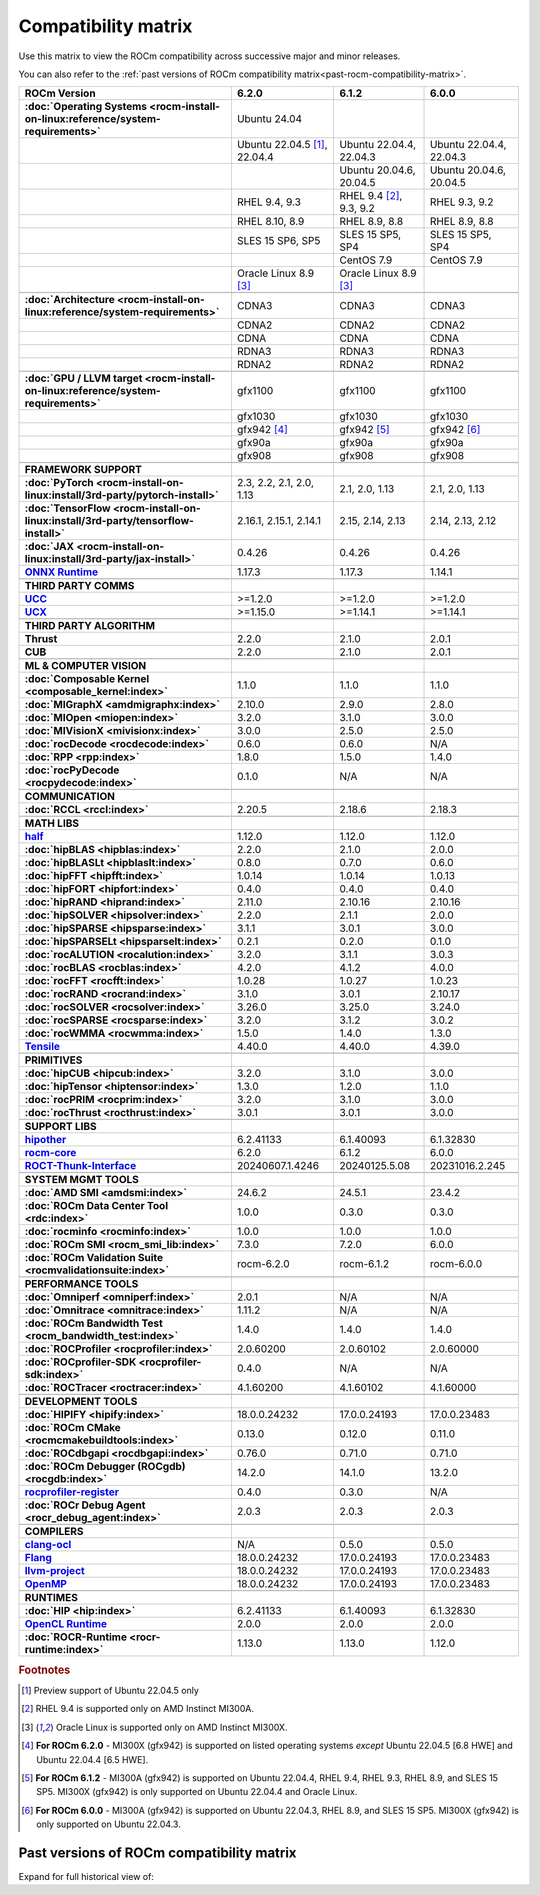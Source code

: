 .. meta::
    :description: ROCm compatibility matrix
    :keywords: AMD, GPU, architecture, hardware, compatibility, requirements

**************************************************************************************
Compatibility matrix
**************************************************************************************

Use this matrix to view the ROCm compatibility across successive major and minor releases.

You can also refer to the :ref:`past versions of ROCm compatibility matrix<past-rocm-compatibility-matrix>`.

.. container:: format-big-table

  .. csv-table:: 
      :header: "ROCm Version", "6.2.0", "6.1.2", "6.0.0"
      :stub-columns: 1

      :doc:`Operating Systems <rocm-install-on-linux:reference/system-requirements>`, "Ubuntu 24.04","",""
      ,"Ubuntu 22.04.5 [#Ubuntu220405]_, 22.04.4","Ubuntu 22.04.4, 22.04.3","Ubuntu 22.04.4, 22.04.3"
      ,,"Ubuntu 20.04.6, 20.04.5","Ubuntu 20.04.6, 20.04.5"
      ,"RHEL 9.4, 9.3","RHEL 9.4 [#red-hat94]_, 9.3, 9.2","RHEL 9.3, 9.2"
      ,"RHEL 8.10, 8.9","RHEL 8.9, 8.8","RHEL 8.9, 8.8"
      ,"SLES 15 SP6, SP5","SLES 15 SP5, SP4","SLES 15 SP5, SP4"
      ,,CentOS 7.9,CentOS 7.9
      ,"Oracle Linux 8.9 [#oracle89]_","Oracle Linux 8.9 [#oracle89]_",""
      ,".. _architecture-support-compatibility-matrix:",,
      :doc:`Architecture <rocm-install-on-linux:reference/system-requirements>`,CDNA3,CDNA3,CDNA3
      ,CDNA2,CDNA2,CDNA2
      ,CDNA,CDNA,CDNA
      ,RDNA3,RDNA3,RDNA3
      ,RDNA2,RDNA2,RDNA2
      ,".. _gpu-support-compatibility-matrix:",,
      :doc:`GPU / LLVM target <rocm-install-on-linux:reference/system-requirements>`,gfx1100,gfx1100,gfx1100
      ,gfx1030,gfx1030,gfx1030
      ,gfx942 [#mi300_620]_, gfx942 [#mi300_612]_, gfx942 [#mi300_600]_
      ,gfx90a,gfx90a,gfx90a
      ,gfx908,gfx908,gfx908
      ,,,
      FRAMEWORK SUPPORT,".. _framework-support-compatibility-matrix:",,
      :doc:`PyTorch <rocm-install-on-linux:install/3rd-party/pytorch-install>`,"2.3, 2.2, 2.1, 2.0, 1.13","2.1, 2.0, 1.13","2.1, 2.0, 1.13"
      :doc:`TensorFlow <rocm-install-on-linux:install/3rd-party/tensorflow-install>`,"2.16.1, 2.15.1, 2.14.1","2.15, 2.14, 2.13","2.14, 2.13, 2.12"
      :doc:`JAX <rocm-install-on-linux:install/3rd-party/jax-install>`,0.4.26,0.4.26,0.4.26
      `ONNX Runtime <https://onnxruntime.ai/docs/build/eps.html#amd-migraphx>`_,1.17.3,1.17.3,1.14.1
      ,,,
      THIRD PARTY COMMS,".. _thirdpartycomms-support-compatibility-matrix:",,
      `UCC <https://github.com/ROCm/ucc>`_,>=1.2.0,>=1.2.0,>=1.2.0
      `UCX <https://github.com/ROCm/ucx>`_,>=1.15.0,>=1.14.1,>=1.14.1
      ,,,
      THIRD PARTY ALGORITHM,".. _thirdpartyalgorithm-support-compatibility-matrix:",,
      Thrust,2.2.0,2.1.0,2.0.1
      CUB,2.2.0,2.1.0,2.0.1
      ,,,
      ML & COMPUTER VISION,".. _mllibs-support-compatibility-matrix:",,
      :doc:`Composable Kernel <composable_kernel:index>`,1.1.0,1.1.0,1.1.0
      :doc:`MIGraphX <amdmigraphx:index>`,2.10.0,2.9.0,2.8.0
      :doc:`MIOpen <miopen:index>`,3.2.0,3.1.0,3.0.0
      :doc:`MIVisionX <mivisionx:index>`,3.0.0,2.5.0,2.5.0
      :doc:`rocDecode <rocdecode:index>`,0.6.0,0.6.0,N/A
      :doc:`RPP <rpp:index>`,1.8.0,1.5.0,1.4.0
      :doc:`rocPyDecode <rocpydecode:index>`,0.1.0,N/A,N/A
      ,,,
      COMMUNICATION,".. _commlibs-support-compatibility-matrix:",,
      :doc:`RCCL <rccl:index>`,2.20.5,2.18.6,2.18.3
      ,,,
      MATH LIBS,".. _mathlibs-support-compatibility-matrix:",,
      `half <https://github.com/ROCm/half>`_ ,1.12.0,1.12.0,1.12.0
      :doc:`hipBLAS <hipblas:index>`,2.2.0,2.1.0,2.0.0
      :doc:`hipBLASLt <hipblaslt:index>`,0.8.0,0.7.0,0.6.0
      :doc:`hipFFT <hipfft:index>`,1.0.14,1.0.14,1.0.13
      :doc:`hipFORT <hipfort:index>`,0.4.0,0.4.0,0.4.0
      :doc:`hipRAND <hiprand:index>`,2.11.0,2.10.16,2.10.16
      :doc:`hipSOLVER <hipsolver:index>`,2.2.0,2.1.1,2.0.0
      :doc:`hipSPARSE <hipsparse:index>`,3.1.1,3.0.1,3.0.0
      :doc:`hipSPARSELt <hipsparselt:index>`,0.2.1,0.2.0,0.1.0
      :doc:`rocALUTION <rocalution:index>`,3.2.0,3.1.1,3.0.3
      :doc:`rocBLAS <rocblas:index>`,4.2.0,4.1.2,4.0.0
      :doc:`rocFFT <rocfft:index>`,1.0.28,1.0.27,1.0.23
      :doc:`rocRAND <rocrand:index>`,3.1.0,3.0.1,2.10.17
      :doc:`rocSOLVER <rocsolver:index>`,3.26.0,3.25.0,3.24.0
      :doc:`rocSPARSE <rocsparse:index>`,3.2.0,3.1.2,3.0.2
      :doc:`rocWMMA <rocwmma:index>`,1.5.0,1.4.0,1.3.0
      `Tensile <https://github.com/ROCm/Tensile>`_,4.40.0,4.40.0,4.39.0
      ,,,
      PRIMITIVES,".. _primitivelibs-support-compatibility-matrix:",,
      :doc:`hipCUB <hipcub:index>`,3.2.0,3.1.0,3.0.0
      :doc:`hipTensor <hiptensor:index>`,1.3.0,1.2.0,1.1.0
      :doc:`rocPRIM <rocprim:index>`,3.2.0,3.1.0,3.0.0
      :doc:`rocThrust <rocthrust:index>`,3.0.1,3.0.1,3.0.0
      ,,,
      SUPPORT LIBS,,,
      `hipother <https://github.com/ROCm/hipother>`_,6.2.41133,6.1.40093,6.1.32830
      `rocm-core <https://github.com/ROCm/rocm-core>`_,6.2.0,6.1.2,6.0.0
      `ROCT-Thunk-Interface <https://github.com/ROCm/ROCT-Thunk-Interface>`_,20240607.1.4246,20240125.5.08,20231016.2.245
      ,,,
      SYSTEM MGMT TOOLS,".. _tools-support-compatibility-matrix:",,
      :doc:`AMD SMI <amdsmi:index>`,24.6.2,24.5.1,23.4.2
      :doc:`ROCm Data Center Tool <rdc:index>`,1.0.0,0.3.0,0.3.0
      :doc:`rocminfo <rocminfo:index>`,1.0.0,1.0.0,1.0.0
      :doc:`ROCm SMI <rocm_smi_lib:index>`,7.3.0,7.2.0,6.0.0
      :doc:`ROCm Validation Suite <rocmvalidationsuite:index>`,rocm-6.2.0,rocm-6.1.2,rocm-6.0.0
      ,,,
      PERFORMANCE TOOLS,,,
      :doc:`Omniperf <omniperf:index>`,2.0.1,N/A,N/A
      :doc:`Omnitrace <omnitrace:index>`,1.11.2,N/A,N/A
      :doc:`ROCm Bandwidth Test <rocm_bandwidth_test:index>`,1.4.0,1.4.0,1.4.0
      :doc:`ROCProfiler <rocprofiler:index>`,2.0.60200,2.0.60102,2.0.60000
      :doc:`ROCprofiler-SDK <rocprofiler-sdk:index>`,0.4.0,N/A,N/A
      :doc:`ROCTracer <roctracer:index>`,4.1.60200,4.1.60102,4.1.60000
      ,,,
      DEVELOPMENT TOOLS,,,
      :doc:`HIPIFY <hipify:index>`,18.0.0.24232,17.0.0.24193,17.0.0.23483
      :doc:`ROCm CMake <rocmcmakebuildtools:index>`,0.13.0,0.12.0,0.11.0
      :doc:`ROCdbgapi <rocdbgapi:index>`,0.76.0,0.71.0,0.71.0
      :doc:`ROCm Debugger (ROCgdb) <rocgdb:index>`,14.2.0,14.1.0,13.2.0
      `rocprofiler-register <https://github.com/ROCm/rocprofiler-register>`_,0.4.0,0.3.0,N/A
      :doc:`ROCr Debug Agent <rocr_debug_agent:index>`,2.0.3,2.0.3,2.0.3
      ,,,
      COMPILERS,".. _compilers-support-compatibility-matrix:",,
      `clang-ocl <https://github.com/ROCm/clang-ocl>`_,N/A,0.5.0,0.5.0
      `Flang <https://github.com/ROCm/flang>`_,18.0.0.24232,17.0.0.24193,17.0.0.23483
      `llvm-project <https://github.com/ROCm/llvm-project>`_,18.0.0.24232,17.0.0.24193,17.0.0.23483
      `OpenMP <https://github.com/ROCm/llvm-project/tree/amd-staging/openmp>`_,18.0.0.24232,17.0.0.24193,17.0.0.23483
      ,,,
      RUNTIMES,".. _runtime-support-compatibility-matrix:",,
      :doc:`HIP <hip:index>`,6.2.41133,6.1.40093,6.1.32830
      `OpenCL Runtime <https://github.com/ROCm/clr/tree/develop/opencl>`_,2.0.0,2.0.0,2.0.0
      :doc:`ROCR-Runtime <rocr-runtime:index>`,1.13.0,1.13.0,1.12.0


.. rubric:: Footnotes

.. [#Ubuntu220405] Preview support of Ubuntu 22.04.5 only
.. [#red-hat94] RHEL 9.4 is supported only on AMD Instinct MI300A.
.. [#oracle89] Oracle Linux is supported only on AMD Instinct MI300X.
.. [#mi300_620] **For ROCm 6.2.0** - MI300X (gfx942) is supported on listed operating systems *except* Ubuntu 22.04.5 [6.8 HWE] and Ubuntu 22.04.4 [6.5 HWE].
.. [#mi300_612] **For ROCm 6.1.2** - MI300A (gfx942) is supported on Ubuntu 22.04.4, RHEL 9.4, RHEL 9.3, RHEL 8.9, and SLES 15 SP5. MI300X (gfx942) is only supported on Ubuntu 22.04.4 and Oracle Linux.
.. [#mi300_600] **For ROCm 6.0.0** - MI300A (gfx942) is supported on Ubuntu 22.04.3, RHEL 8.9, and SLES 15 SP5. MI300X (gfx942) is only supported on Ubuntu 22.04.3.

..
   Footnotes and ref anchors in below historical tables should be appended with "-past-60", to differentiate from the 
   footnote references in the above, latest, compatibility matrix.  It also allows to easily find & replace.
   An easy way to work is to download the historical.CSV file, and update open it in excel. Then when content is ready, 
   delete the columns you don't need, to build the current compatibility matrix to use in above table.  Find & replace all
   instances of "-past-60" to make it ready for above table.


.. _past-rocm-compatibility-matrix:

Past versions of ROCm compatibility matrix
***************************************************

Expand for full historical view of:

.. dropdown:: ROCm 6.0 - Present

   You can `download the entire .csv <../downloads/compatibility-matrix-historical-6.0.csv>`_ for offline reference.

   .. csv-table::
      :file: ../data/reference/compatibility-matrix-historical-6.0.csv
      :widths: 20,10,10,10,10,10,10
      :header-rows: 1
      :stub-columns: 1
   
   .. rubric:: Footnotes

   .. [#Ubuntu220405-past-60] Preview support of Ubuntu 22.04.5 only
   .. [#red-hat94-past-60] RHEL 9.4 is supported only on AMD Instinct MI300A.
   .. [#oracle89-past-60] Oracle Linux is supported only on AMD Instinct MI300X.
   .. [#mi300_620-past-60] **For ROCm 6.2.0** - MI300X (gfx942) is supported on listed operating systems *except* Ubuntu 22.04.5 [6.8 HWE] and Ubuntu 22.04.4 [6.5 HWE].
   .. [#mi300_612-past-60] **For ROCm 6.1.2** - MI300A (gfx942) is supported on Ubuntu 22.04.4, RHEL 9.4, RHEL 9.3, RHEL 8.9, and SLES 15 SP5. MI300X (gfx942) is only supported on Ubuntu 22.04.4 and Oracle Linux.
   .. [#mi300_611-past-60] **For ROCm 6.1.1** - MI300A (gfx942) is supported on Ubuntu 22.04.4, RHEL 9.4, RHEL 9.3, RHEL 8.9, and SLES 15 SP5. MI300X (gfx942) is only supported on Ubuntu 22.04.4 and Oracle Linux.
   .. [#mi300_610-past-60] **For ROCm 6.1.0** - MI300A (gfx942) is supported on Ubuntu 22.04.4, RHEL 9.4, RHEL 9.3, RHEL 8.9, and SLES 15 SP5. MI300X (gfx942) is only supported on Ubuntu 22.04.4.
   .. [#mi300_602-past-60] **For ROCm 6.0.2** - MI300A (gfx942) is supported on Ubuntu 22.04.3, RHEL 8.9, and SLES 15 SP5. MI300X (gfx942) is only supported on Ubuntu 22.04.3.
   .. [#mi300_600-past-60] **For ROCm 6.0.0** - MI300A (gfx942) is supported on Ubuntu 22.04.3, RHEL 8.9, and SLES 15 SP5. MI300X (gfx942) is only supported on Ubuntu 22.04.3.

